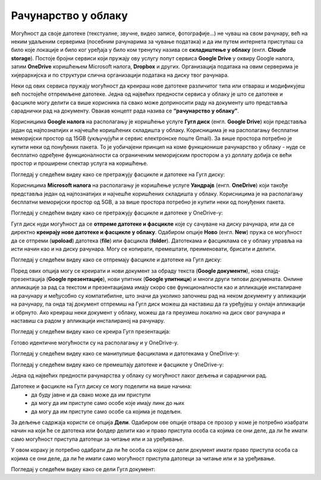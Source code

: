 Рачунарство у облаку
=====================

.. infonote::

 На овом часу ћемо говорити о:
    •	рачунарству у облаку;
    •	складиштима у облаку, претраживању и проналажењу датотека у облаку;
    • сарадничком креирању и дељењу докумената у облаку; 
    • подешавању одговарајућих нивоа приступа.

Могућност да своје датотеке (текстуалне, звучне, видео записе, фотографије...) не чуваш на свом рачунару, већ на неким удаљеним серверима (посебним рачунарима за чување података) и да им путем интернета приступаш са било које локације и било ког уређаја у било ком тренутку назива се **складиштење у облаку** (енгл. **Cloude storage**). 
Постоје бројни сервиси који пружају ову услугу попут сервиса **Google Drive** у оквиру Google налога, затим **OneDrive** коришћењем Microsoft налога, **Dropbox** и других. Организација података на овим серверима је хијерархијска и по структури слична организацији података на диску твог рачунара.

Неки од ових сервиса пружају могућност да креираш нове датотеке различитог типа или отвараш и модификујеш већ постојеће отпремљене датотеке. Једна од највећих предности сервиса у облаку је што се датотеке и фасцикле могу делити са више корисника па свако може доприносити раду на документу што представља сараднички рад на документу. 
Овакав концепт рада назива се **“рачунарство у облаку”**. 

Корисницима **Google налога** на располагању је коришћење услуге **Гугл диск** (енгл. **Google Drive**) који представља један од најпознатијих и најчешће коришћених складишта у облаку. Корисницима је на располагању бесплатни меморијски простор од 15GB (укључујући и сервис електронске поште Gmail). За више простора потребно је купити неки од понуђених пакета. 
То је уобичајени принцип на коме функционише рачунарство у облаку - нуде се бесплатно одређене функционалности са ограниченим меморијским простором а уз доплату добија се већи простор и проширени спектар услуга на коришћење.

.. image:: ../../_images/GoogleDrive.jpg
   :width: 800px   
   :align: center 

Погледај у следећем видеу како се претражују фасцикле и датотеке на Гугл диску:

.. ytpopup:: 8G7pPlwvX5Q
      :width: 735
      :height: 415
      :align: center

Корисницима **Microsoft налога** на располагању је коришћење услуге **Уандрајв** (енгл. **OneDrive**) који такође представља један од најпознатијих и најчешће коришћених складишта у облаку. Корисницима је на располагању бесплатни меморијски простор од 5GB, а за више простора потребно је купити неки од понуђених пакета.

.. image:: ../../_images/IzgledOneDrive.jpg
   :width: 800px   
   :align: center 

Погледај у следећем видеу како се претражују фасцикле и датотеке у OneDrive-у:

.. ytpopup:: RPNALFFDn0s
      :width: 735
      :height: 415
      :align: center

Гугл диск нуди могућност да се **отпреме датотеке и фасцикле** које су сачуване на диску рачунара, или да се директно **креирају нове датотеке и фасцикле у облаку**. 
Одабиром опције **Ново** (енгл. **New**) пружа се могућност да се отпреми (**upoload**) датотека (**file**) или фасцикла (**folder**). 
Датотекама и фасциклама се у облаку управља на исти начин као и на диску рачунара. Могу се копирати, премештати, преименовати, брисати и делити.

.. image:: ../../_images/NovoGD2.jpg
   :width: 450px   
   :align: left 

.. image:: ../../_images/OtpremanjeGoogleDrive.jpg
   :width: 600px   
   :align: right 





Погледај у следећем видеу како се отпремају фасцикле и датотеке на Гугл диску:

.. ytpopup:: NNmZMtvCaUU
      :width: 735
      :height: 415
      :align: center


Поред ових опција могу се креирати и нови документ за обраду текста (**Google документи**), нова слајд-презентација (**Google презентације**), нови упитник (**Google упитници**) и многи други типови докумената. 
Онлине апликације за рад са текстом и презентацијама имају скоро све функционалности као и апликације инсталиране на рачунару и међусобно су компатибилне, што значи да уколико започнеш рад на неком документу у апликацији на рачунару, па онда тај документ отпремиш на Гугл диск можеш да наставиш да га уређујеш у онлајн апликацији и обрнуто. 
Ако креираш неки документ у облаку, можеш да га преузмеш локално на диск свог рачунара и наставиш са радом у апликацији инсталираној на рачунару.

.. image:: ../../_images/NovoGDrive.jpg
   :width: 800px   
   :align: center 

Погледај у следећем видеу како се креира Гугл презентација:

.. ytpopup:: UzCy4AcyzYg
      :width: 735
      :height: 415
      :align: center

Готово идентичне могућности су на располагању и у OneDrive-у.

Погледај у следећем видеу како се манипулише фасциклама и датотекама у OneDrive-у:

.. ytpopup:: -4em81Nbank
      :width: 735
      :height: 415
      :align: center

Погледај у следећем видеу како се премештају датотеке и фасцикле у OneDrive-у:

.. ytpopup:: oF59pvZi4x8&
      :width: 735
      :height: 415
      :align: center

Једна од највећих предности рачунарства у облаку су могућност лаког дељења и сараднички рад. 

Датотеке и фасцикле на Гугл диску се могу поделити на више начина:
 * да буду јавне и да свако може да им приступи
 * да могу да им приступе само особе које имају линк до њих
 * да могу да им приступе само особе са којима је подељен.

За дељење садржаја користи се опција **Дели**. Одабиром ове опције отвара се прозор у коме је потребно изабрати начин на који ће се датотека или фолдер делити као и право приступа особа са којима се они деле, да ли ће имати само могућност приступа датотеци за читање или и за уређивање.

.. image:: ../../_images/deljenje.jpg
   :width: 800px   
   :align: center 

.. image:: ../../_images/deljenje2.jpg
   :width: 500px   
   :align: center 

.. image:: ../../_images/deljenje3.jpg
   :width: 500px   
   :align: center 

.. image:: ../../_images/deljenje4.jpg
   :width: 500px   
   :align: center 

У овом кораку је потребно одабрати да ли ће особа са којом се дели документ имати право приступа особа са којима се они деле, да ли ће имати само могућност приступа датотеци за читање или и за уређивање.

.. image:: ../../_images/deljenje5.jpg
   :width: 500px   
   :align: center 

Погледај у следећем видеу како се дели Гугл документ:

.. ytpopup:: rSMV-PO1RwQ
      :width: 735
      :height: 415
      :align: center